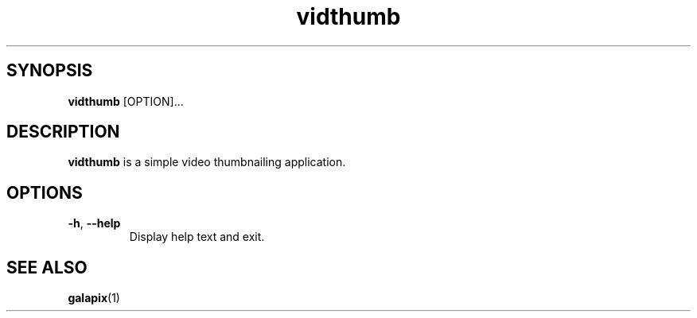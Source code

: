 '\" -*- coding: us-ascii -*-
.if \n(.g .ds T< \\FC
.if \n(.g .ds T> \\F[\n[.fam]]
.de URL
\\$2 \(la\\$1\(ra\\$3
..
.if \n(.g .mso www.tmac
.TH "vidthumb " 1 "21 July 2014" 0.1.0 "User Commands"
.SH SYNOPSIS
'nh
.fi
.ad l
\fBvidthumb\fR \kx
.if (\nx>(\n(.l/2)) .nr x (\n(.l/5)
'in \n(.iu+\nxu
[OPTION]\&...
'in \n(.iu-\nxu
.ad b
'hy
.SH DESCRIPTION
\fBvidthumb\fR is a simple video thumbnailing application.
.SH OPTIONS
.TP 
\*(T<\fB\-h\fR\*(T>, \*(T<\fB\-\-help\fR\*(T>
Display help text and exit.
.SH "SEE ALSO"
\fBgalapix\fR(1)
